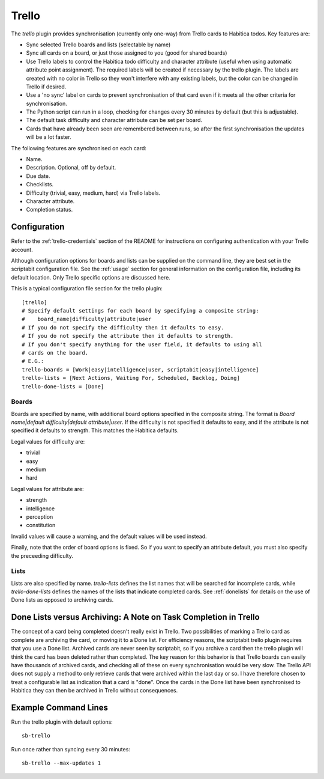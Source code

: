 Trello
------

The `trello` plugin provides synchronisation (currently only one-way) from
Trello cards to Habitica todos. Key features are:

- Sync selected Trello boards and lists (selectable by name)
- Sync all cards on a board, or just those assigned to you (good for shared
  boards)
- Use Trello labels to control the Habitica todo difficulty and character
  attribute (useful when using automatic attribute point assignment). The
  required labels will be created if necessary by the trello plugin. The labels
  are created with no color in Trello so they won't interfere with any existing
  labels, but the color can be changed in Trello if desired.
- Use a 'no sync' label on cards to prevent synchronisation of that card even if
  it meets all the other criteria for synchronisation.
- The Python script can run in a loop, checking for changes every 30 minutes by
  default (but this is adjustable).
- The default task difficulty and character attribute can be set per board.
- Cards that have already been seen are remembered between runs, so after the
  first synchronisation the updates will be a lot faster.

The following features are synchronised on each card:

- Name.
- Description. Optional, off by default.
- Due date.
- Checklists.
- Difficulty (trivial, easy, medium, hard) via Trello labels.
- Character attribute.
- Completion status.

Configuration
+++++++++++++

Refer to the :ref:`trello-credentials` section of the README for instructions on
configuring authentication with your Trello account.

Although configuration options for boards and lists can be supplied on the
command line, they are best set in the scriptabit configuration file. See the
:ref:`usage` section for general information on the configuration file,
including its default location. Only Trello specific options are discussed here.

This is a typical configuration file section for the trello plugin::

    [trello]
    # Specify default settings for each board by specifying a composite string:
    #    board_name|difficulty|attribute|user
    # If you do not specify the difficulty then it defaults to easy.
    # If you do not specify the attribute then it defaults to strength.
    # If you don't specify anything for the user field, it defaults to using all
    # cards on the board.
    # E.G.:
    trello-boards = [Work|easy|intelligence|user, scriptabit|easy|intelligence]
    trello-lists = [Next Actions, Waiting For, Scheduled, Backlog, Doing]
    trello-done-lists = [Done]

Boards
^^^^^^

Boards are specified by name, with additional board options specified in the
composite string. The format is `Board name|default difficulty|default
attribute|user`. If the difficulty is not specified it defaults to easy, and if
the attribute is not specified it defaults to strength. This matches the
Habitica defaults.

Legal values for difficulty are:

- trivial
- easy
- medium
- hard

Legal values for attribute are:

- strength
- intelligence
- perception
- constitution

Invalid values will cause a warning, and the default values will be used
instead.

Finally, note that the order of board options is fixed. So if you want to
specify an attribute default, you must also specify the preceeding difficulty.

Lists
^^^^^

Lists are also specified by name. `trello-lists` defines the list names that
will be searched for incomplete cards, while `trello-done-lists` defines the
names of the lists that indicate completed cards. See :ref:`donelists` for
details on the use of Done lists as opposed to archiving cards.

.. _donelists:

Done Lists versus Archiving: A Note on Task Completion in Trello
++++++++++++++++++++++++++++++++++++++++++++++++++++++++++++++++

The concept of a card being completed doesn't really exist in Trello. Two
possibilities of marking a Trello card as complete are archiving the card, or
moving it to a Done list. For efficiency reasons, the scriptabit trello plugin
requires that you use a Done list. Archived cards are never seen by scriptabit,
so if you archive a card then the trello plugin will think the card has been
deleted rather than completed. The key reason for this behavior is that Trello
boards can easily have thousands of archived cards, and checking all of these on
every synchronisation would be very slow. The Trello API does not supply
a method to only retrieve cards that were archived within the last day or so.
I have therefore chosen to treat a configurable list as indication that a card
is "done". Once the cards in the Done list have been synchronised to Habitica
they can then be archived in Trello without consequences.

Example Command Lines
+++++++++++++++++++++

Run the trello plugin with default options::

    sb-trello

Run once rather than syncing every 30 minutes::

    sb-trello --max-updates 1
